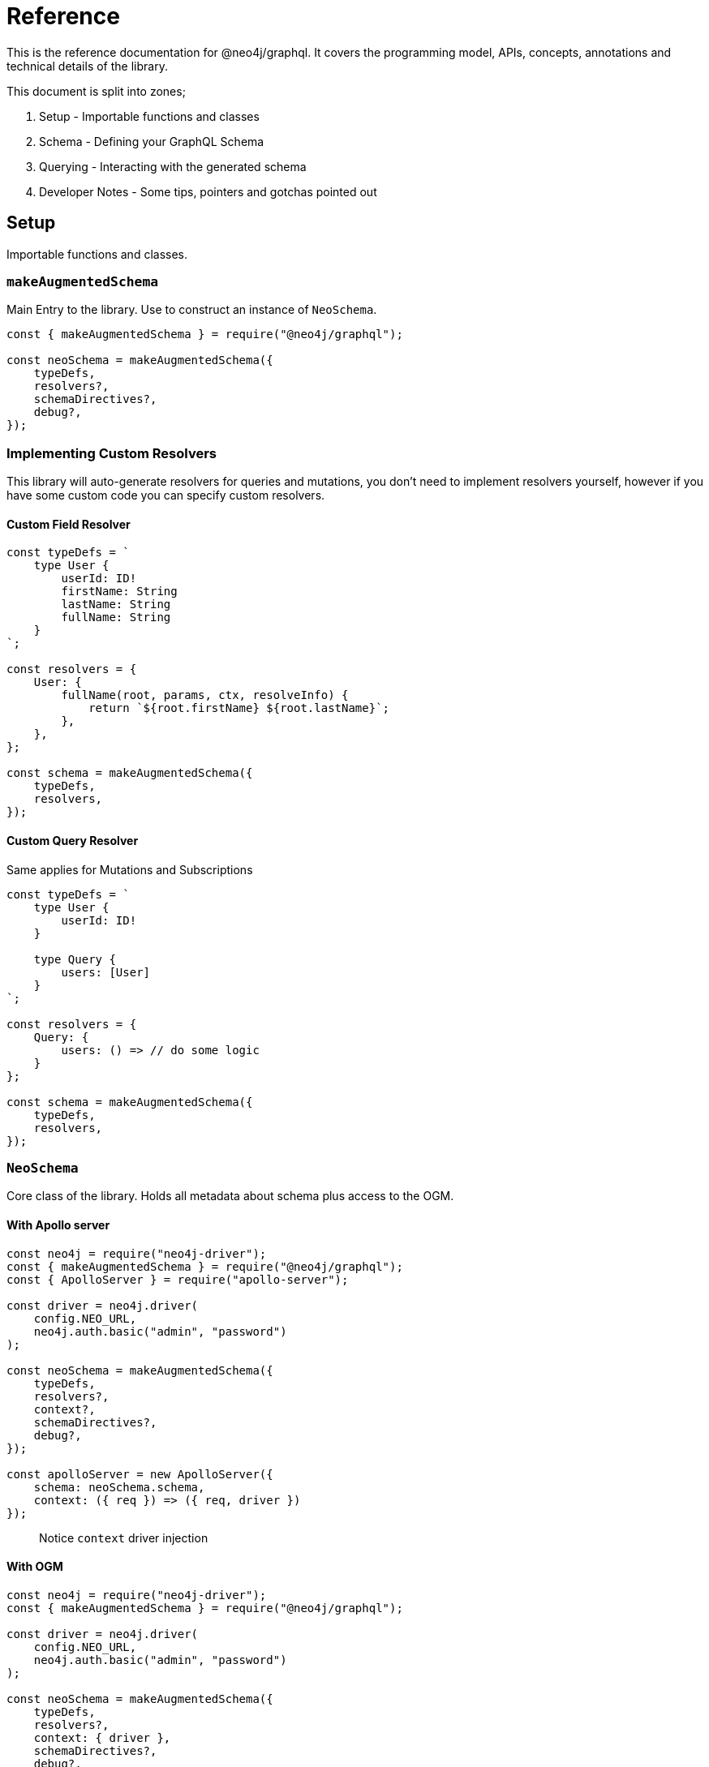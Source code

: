 [[reference]]
= Reference

This is the reference documentation for @neo4j/graphql.
It covers the programming model, APIs, concepts, annotations and technical details of the library.

This document is split into zones;

. Setup - Importable functions and classes
. Schema - Defining your GraphQL Schema
. Querying - Interacting with the generated schema
. Developer Notes - Some tips, pointers and gotchas pointed out


== Setup

Importable functions and classes.


=== `makeAugmentedSchema`

Main Entry to the library.
Use to construct an instance of `NeoSchema`.

[source, javascript]
----
const { makeAugmentedSchema } = require("@neo4j/graphql");

const neoSchema = makeAugmentedSchema({
    typeDefs,
    resolvers?,
    schemaDirectives?,
    debug?,
});
----


=== Implementing Custom Resolvers

This library will auto-generate resolvers for queries and mutations, you don't need to implement resolvers yourself, however if you have some custom code you can specify custom resolvers.


==== Custom Field Resolver

[source, javascript]
----
const typeDefs = `
    type User {
        userId: ID!
        firstName: String
        lastName: String
        fullName: String
    }
`;

const resolvers = {
    User: {
        fullName(root, params, ctx, resolveInfo) {
            return `${root.firstName} ${root.lastName}`;
        },
    },
};

const schema = makeAugmentedSchema({
    typeDefs,
    resolvers,
});
----


==== Custom Query Resolver

--
Same applies for Mutations and Subscriptions
--

[source, javascript]
----
const typeDefs = `
    type User {
        userId: ID!
    }

    type Query {
        users: [User]
    }
`;

const resolvers = {
    Query: {
        users: () => // do some logic
    }
};

const schema = makeAugmentedSchema({
    typeDefs,
    resolvers,
});
----


=== `NeoSchema`

Core class of the library.
Holds all metadata about schema plus access to the OGM.


==== With Apollo server

[source, javascript]
----
const neo4j = require("neo4j-driver");
const { makeAugmentedSchema } = require("@neo4j/graphql");
const { ApolloServer } = require("apollo-server");

const driver = neo4j.driver(
    config.NEO_URL,
    neo4j.auth.basic("admin", "password")
);

const neoSchema = makeAugmentedSchema({
    typeDefs,
    resolvers?,
    context?,
    schemaDirectives?,
    debug?,
});

const apolloServer = new ApolloServer({
    schema: neoSchema.schema,
    context: ({ req }) => ({ req, driver })
});
----

> Notice `context` driver injection

==== With OGM

[source, javascript]
----
const neo4j = require("neo4j-driver");
const { makeAugmentedSchema } = require("@neo4j/graphql");

const driver = neo4j.driver(
    config.NEO_URL,
    neo4j.auth.basic("admin", "password")
);

const neoSchema = makeAugmentedSchema({
    typeDefs,
    resolvers?,
    context: { driver },
    schemaDirectives?,
    debug?,
});

const Model = ogm.model("MODEL_NAME_HERE");

// await Model.find();
// await Model.create();
// await Model.update();
// await Model.delete();
----

> Notice `context` driver injection


=== OGM
Common applications won't just expose a single API. On the same instance as the GraphQL API there may be; scheduled jobs, authentication, migrations and not to forget any custom logic in the resolvers themselves. We expose a OGM(Object Graph Model) on top of the pre-existing GraphQL work and abstractions. Generate your normal GraphQL schema & use the exposed .model method to receive an instance of a model.

[source, javascript]
----
import { OGM } from "@neo4j/graphql";
import * as neo4j from "neo4j/driver";

const typeDefs = `
   type Genre {
      name: String
   }

   type Movie {
      id: String
      name: String
      genres: [Genre] @relationship(type: "HAS_GENRE", direction: "OUT")
    }
`;

const driver = neo4j.driver(
    "bolt://localhost:7687",
    neo4j.auth.basic("admin", "password")
);

const ogm = new OGM({
    typeDefs,
    driver,
});

const Movie = ogm.model("Movie"); // Hi I am your model

await Movie.find({ where: { id: "123" } });
// Nested Mutations
await Movie.create({
    input: [
        {
            title: "Saw",
            genres: { create: [{ name: "Horror" }] },
        },
    ],
});
----

You can call the following on the model;

. find
. create
. delete
. update

Each method maps to the underlying generated Query or Mutation for that Model.

==== Selection Set 
This is a GraphQL specific term. When you preform a query you have the operation;

[source, graphql]
----
query {
    myOperation
}
----

And you also have a Selection Set;

[source, graphql]
----
query {
    myOperation {
        # Selection Set start
        id
        name
    } # Selection Set end
}
----

When using the OGM we do not want users providing a selections sets... Doing so would make the OGM feel more like querying the GraphQL Schema when the OGM is designed as an abstraction ontop of it. To combat this we do Autogenerated Selection Sets. Given a Node;

[source, graphql]
----
type Node {
    id: ID
    name: String
    relation: [Node] @relationship(...)
    customCypher: [Node] @cypher(...)
}
----

We pre-generate a pre-defined selection set. We don't include any relationships or cypher fields, as they could be computationally expensive. Given the above Node the auto pre-defined selection set would be;

[source, graphql]
----
{
    id
    name
}
----

This means that by default, querying for Node(s), you would only get the `.id` and `.name` properties returned. If you want to select more you can either define a selection set at execution time or as a static on the Model;

=====  Selection set at execution time

[source, javascript]
----
const typeDefs = `
    type Node {
        id: ID
        name: String
        relation: [Node] @relationship(...)
        customCypher: [Node] @cypher(...)
    }
`;

const neoSchema = makeAugmentedSchema({ typeDefs, context: { driver } });

const Node = ogm.model("Node");

const selectionSet = `
    {
        id
        name
        relation {
            id
            name
        }
        customCypher {
            id
            name
        }
    }
`;

const movies = await Node.find({ selectionSet });
----

=====  Selection set as a static

[source, javascript]
----
const typeDefs = `
    type Node {
        id: ID
        name: String
        relation: [Node] @relationship(...)
        customCypher: [Node] @cypher(...)
    }
`;

const neoSchema = makeAugmentedSchema({ typeDefs, context: { driver } });

const Node = ogm.model("Node");

const selectionSet = `
    {
        id
        name
        relation {
            id
            name
        }
        customCypher {
            id
            name
        }
    }
`;

Node.setSelectionSet(selectionSet);
----

=== `translate`

Used to translate the `resolveInfo` object of a custom resolver into cypher and params. Only to be used on custom/overridden resolvers. Using this function can act as both a pre and post mechanism for your resolvers.

[source, javascript]
----
const { makeAugmentedSchema, translate } = require("@neo4j/neo4j-graphql");

const typeDefs = `
    type User {
        name: String
    }
`;

const resolvers = {
    Query: {
        users: (root, args, context, resolveInfo) => {
            // pre
            const [cypher, params] = translate({
                context,
                resolveInfo,
            });
            // post
        },
    },
};

const neoSchema = makeAugmentedSchema({ typeDefs, resolvers });
----


== Schema

Defining your GraphQL Schema.

=== Nodes

To represent a node in the GraphQL schema use the `type` definition;

[source, graphql]
----
type Node {
    id: ID
}
----


=== Relationships

To represent a relationship between two nodes use the `@relationship` directive;

[source, graphql]
----
type Node {
    id: ID
    related: [Node] @relationship(type: "RELATED", direction: "OUT")
}
----

=== `@cypher`

GraphQL schema directive that can be used to bind a GraphQL field to the results of a Cypher query.
For example, let's add a field `similarMovies` to our Movie which is bound to a Cypher query to find other movies with an overlap of actors;

[source, graphql]
----
type Actor {
    actorId: ID!
    name: String
    movies: [Movie] @relationship(type: "ACTED_IN", direction: "OUT")
}

type Movie {
    movieId: ID!
    title: String
    description: String
    year: Int
    actors(limit: Int = 10): [Actor]
        @relationship(type: "ACTED_IN", direction: "IN")
    similarMovies(limit: Int = 10): [Movie]
        @cypher(
            statement: """
            MATCH (this)<-[:ACTED_IN]-(:Actor)-[:ACTED_IN]->(rec:Movie)
            WITH rec, COUNT(*) AS score ORDER BY score DESC
            RETURN rec LIMIT $limit
            """
        )
}
----

As well as fields on types you can also define a custom `@cypher` directive on a custom Query or Mutation;

[source, graphql]
----
type Actor {
    actorId: ID!
    name: String
}

type Query {
    allActors: [Actor]
        @cypher(
            statement: """
            MATCH (a:Actor)
            RETURN a
            """
        )
}
----


==== Statement Globals

Global variables available inside the `@cypher` statement.

. `this` - bound to the currently resolved node
. `jwt` - decoded JWT or `{}`

==== Returning from the cypher statement

You must return a single value representing corresponding type;

_Primitives_

[source, graphql]
----
type Query {
    randomNumber: Int @cypher(statement: "RETURN rand()") ## ✅ Supported
}
----

_Nodes_

[source, graphql]
----
type Query {
    users: [User]
        @cypher(
            statement: """
            MATCH (u:User)
            RETURN u
            """
        ) ## ✅ Supported
}
----

_Objects_

[source, graphql]
----
type User {
    id
}

type Query {
    users: [User] @cypher(statement: """
        MATCH (u:User)
        RETURN {
            id: u.id
        }
    """) ## ✅ Supported
}
----

_Multiple Rows_ ❌

[source, graphql]
----
type User {
    id
}

type Query {
    users: [User] @cypher(statement: """
        MATCH (u:User)-[:HAS_POST]->(p:Post)
        RETURN u, p
    """) ## ❌ Not Supported
}
----


=== `@auth`

Once specified it will ‘wrap’ generated Queries & Mutations, interacting with an incoming JWT, adding predicates to the generated cypher.

==== Setup

This implementation only accepts JWT's in the request. You can use ENV `JWT_SECRET` to specificity the JWT secret and use `JWT_NO_VERIFY=true` to disable the verification of the JWT, handy for development. The accepted token type should be Bearer where the header should be authorization.

_Example HTTP Request_

[source]
----
POST / HTTP/1.1
authorization: Bearer eyJhbGciOiJIUzI1NiIsInR5cCI6IkpXVCJ9.eyJzdWIiOiIxMjM0NTY3ODkwIiwibmFtZSI6IkpvaG4gRG9lIiwiaWF0IjoxNTE2MjM5MDIyLCJyb2xlcyI6WyJ1c2VyX2FkbWluIiwicG9zdF9hZG1pbiIsImdyb3VwX2FkbWluIl19.IY0LWqgHcjEtOsOw60mqKazhuRFKroSXFQkpCtWpgQI
content-type: application/json
----

⚠ You will need to inject the request object into the context before you can use auth. Here is an example using Apollo Sever.

[source, javascript]
----
const neoSchema = makeAugmentedSchema({});

const server = new ApolloServer({
    schema: neoSchema.schema,
    context: ({ req }) => ({ req }),
});
----


==== Placement

[source]
----
type User @auth() { // ✅ here is fine
    name: String
}
----

[source]
----
type User {
    name: String @auth() // ❌ not here
}
----

[source]
----
type User {
    posts: [Post] @relationship(...) @auth() // ❌ not here
}
----

[source]
----
type User @auth() @auth() { // ⚠ Only the first one will be used
    name: String
}
----


==== `rules`

The only, required, parameter as part of the directive. Each rule allows you to specify the following properties;

[source, ts]
----
rules: {
    operations: ("create" | "read" | "update" | "delete" | "connect" | "disconnect")[];
    roles?: string[];
    isAuthenticated?: boolean
    allow?: any | "*";
    bind?: any | "*";
}[]
----


==== `operations`

Array of either `"create" | "read" | "update" | "delete" | "connect" | "disconnect"` the corresponding `allow`, `bind` and `roles` will be checked on each subsequent operation.

==== `roles`

Array of strings to be checked against the JWT roles.

[source, graphql]
----
type User @auth(rules: [{ operations: ["update"], roles: ["admin"] }]) {
    id: ID
    name: String
}
----


==== `isAuthenticated`

A boolean to specify if the user should have a valid JWT on specified operations. It only really makes sense to have this as true and setting to false is for semantics only;

[source, graphql]
----
type User
    @auth(
        rules: [{ operations: ["create", "update"], isAuthenticated: true }]
    ) {
    id: ID
    name: String
}
----


==== `allow`

`allow` is a map used to compare a property on the incoming JTW against a property on a node. Allow is called before matching a node, this includes updating, deleting and projecting. Given the following `auth` users can only update there own node;

[source, graphql]
----
type User
    @auth(
        rules: [
            {
                operations: ["update"]
                allow: { id: "sub" } ## sub being 'jwt.sub'
            }
        ]
    ) {
    id: ID
    username: String
}
----

You can traverse relationships in the directive to satisfy complex authorization 'questions' such as; "grant update access to all moderators of a post";

[source, graphql]
----
type User {
    id: ID!
    username: String!
}

type Post
    @auth(
        rules: [
            {
                allow: [{ moderator: { id: "sub" } }] # "sub" being "req.jwt.sub"
                operations: ["update"]
            }
        ]
    ) {
    id: ID!
    title: String!
    moderator: User @relationship(type: "MODERATES_POST", direction: "IN")
}
----

=== `@exclude`

This directive can be used to tell `makeAugmentedSchema` to skip the automatic generation of the Query or Mutations for a certain type.


==== `operations`

The only (and required) argument for this directive. Its value must either be an array containing a subset of strings from `["read", "create", "update", "delete"]`, or the string `"*"` if you wish to skip the generation of the Query and all Mutations for a particular type.


==== Examples

To disable Query generation:

[source, graphql]
----
type User @exclude(operations: ["read"]) {
    name: String
}
----

To disable single Mutation generation:

[source, graphql]
----
type User @exclude(operations: ["create"]) {
    name: String
}
----

To disable multiple Mutation generation:

[source, graphql]
----
type User @exclude(operations: ["create", "delete"]) {
    name: String
}
----

To disable all automatic Query and Mutation generation:

[source, graphql]
----
type User @exclude(operations: "*") {
    name: String
}
----

> Exclude will not effect OGM methods.

=== `DateTime`

ISO datetime string stored as a [`datetime`](https://neo4j.com/docs/cypher-manual/current/functions/temporal/#functions-datetime) temporal type.

[source, graphql]
----
type User {
    createdAt: DateTime
}
----

=== `@autogenerate`

==== ID's 
If the directive is specified and not provided on create will use the [database to generate a uuid](https://neo4j.com/docs/cypher-manual/current/functions/scalar/#functions-randomuuid).

[source, graphql]
----
type User {
    id: ID! @autogenerate
    username: String!
}
----

==== Timestamps

If you place the `@autogenerate` directive on a DateTime it will, on specified `operations`, append a [`datetime`](https://neo4j.com/docs/cypher-manual/current/functions/temporal/#functions-datetime) property to the node.


[source, graphql]
----
type User {
    id: ID! @autogenerate
    createdAt: DateTime! @autogenerate(operations: ["create"])
    updatedAt: DateTime! @autogenerate(operations: ["update"])
}
----

== Querying

Interacting with the generated schema. For the purposes of this section we will use the following schema;

[source, graphql]
----
type Post {
    id: ID! @autogenerated
    content: String!
    creator: User @relationship(type: "HAS_POST", direction: "IN")
}

type User {
    id: ID! @autogenerate
    name: String
    posts: [Post] @relationship(type: "HAS_POST", direction: "OUT")
}
----

You are highly encouraged to 'spin up' a playground and experiment will the full generated schema. You can also checkout the [TCK test's](https://github.com/neo4j/graphql/tree/master/packages/graphql/tests/tck/tck-test-files) for more a detailed view.


=== Reading

[source, graphql]
----
query {
    users {
        id
        name
    }
}
----

==== Reading with OGM

[source, javascript]
----
const User = ogm.model("User");

const users = await User.find();
----


=== Reading Relationships

[source, graphql]
----
query {
    users {
        posts {
            content
        }
    }
}
----

==== Reading Relationships with OGM

[source, javascript]
----
const User = ogm.model("User");

const selectionSet = `
    {
        posts {
            content
        }
    }
`;

const users = await User.find({
    selectionSet,
});
----

=== Filtering

> Checkout [TCK](https://github.com/neo4j/graphql/blob/master/packages/graphql/tests/tck/tck-test-files/cypher-advanced-filtering.md) for more advanced querying.

Use the `where` argument;

[source, graphql]
----
query {
    users(where: { id: "123" }) {
        id
        name
    }
}
----

=== Filtering Relationships

Use the `where` argument, on the field;

[source, graphql]
----
query {
    users {
        id
        name
        posts(where: { id: "123" }) {
            content
        }
    }
}
----

=== Sorting

Sort using the `options` argument;

[source, graphql]
----
query {
    users(options: { sort: createdAt_DESC }) {
        id
        name
        createdAt
    }
}
----

=== Sorting Relationships

Sort using the `options` argument, on the field;

[source, graphql]
----
query {
    users {
        id
        name
        posts(options: { sort: createdAt_DESC }) {
            content
        }
    }
}
----

=== Limiting

Limit using the `options` argument;

[source, graphql]
----
query {
    users(options: { limit: 10 }) {
        id
        name
        createdAt
    }
}
----

=== Limiting Relationships

Limit using the `options` argument, on the field;

[source, graphql]
----
query {
    users {
        id
        name
        posts(options: { limit: 10 }) {
            content
        }
    }
}
----

=== Skipping

Limit using the `options` argument;

[source, graphql]
----
query {
    users(options: { skip: 10 }) {
        id
        name
        createdAt
    }
}
----

=== Skipping Relationships

Limit using the `options` argument, on the field;

[source, graphql]
----
query {
    users {
        id
        name
        posts(options: { skip: 10 }) {
            content
        }
    }
}
----

=== Creating

[source, graphql]
----
mutation {
    createUsers(input: [{ name: "dan" }]) {
        users {
            id
            name
        }
    }
}
----

==== Creating with OGM

[source, javascript]
----
const User = ogm.model("User");

const { users } = await User.create({ input: [{ name: "dan" }] });
----

=== Creating a relationship (Create Mutation)

[source, graphql]
----
mutation {
    createUsers(
        input: [
            {
                name: "dan"
                posts: { create: [{ content: "cool nested mutations" }] }
            }
        ]
    ) {
        users {
            id
            name
        }
    }
}
----

=== Connecting a relationship (Create Mutation)

[source, graphql]
----
mutation {
    createUsers(
        input: [
            {
                name: "dan"
                posts: {
                    connect: { where: { content: "cool nested mutations" } }
                }
            }
        ]
    ) {
        users {
            id
            name
        }
    }
}
----

=== Updating

[source, graphql]
----
mutation {
    updateUsers(where: { name: "dan" }, update: { name: "dan" }) {
        users {
            id
            name
        }
    }
}
----

==== Updating with OGM

[source, javascript]
----
const User = ogm.model("User");

const { users } = await User.update({
    where: { name: "dan" },
    update: { name: "dan" },
});
----

=== Creating a relationship (Update Mutation)

[source, graphql]
----
mutation {
    updateUsers(
        where: { name: "dan" }
        create: { posts: [{ content: "cool nested mutations" }] }
    ) {
        users {
            id
            name
        }
    }
}
----

=== Connecting a relationship (Update Mutation)

[source, graphql]
----
mutation {
    updateUsers(
        where: { name: "dan" }
        connect: { posts: { where: { content: "cool nested mutations" } } }
    ) {
        users {
            id
            name
        }
    }
}
----

=== Disconnecting a relationship

[source, graphql]
----
mutation {
    updateUsers(
        where: { name: "dan" }
        disconnect: { posts: { where: { content: "cool nested mutations" } } }
    ) {
        users {
            id
            name
        }
    }
}
----

=== Deleting

[source, graphql]
----
mutation {
    deleteUsers(where: { name: "dan" }) {
        nodesDeleted
    }
}
----

==== Deleting with OGM

[source, javascript]
----
const User = ogm.model("User");

await User.delete({
    where: { name: "dan" },
});
----

== Developer notes

Some tips, pointers and gotchas pointed out

=== Large mutations

There is no lie that nested mutations are very powerful. We have to generate complex cypher to provide the abstractions such as `connect` and `disconnect`. Due to the complexity and size of the cypher we generate its not advised to abuse it. Using the Generated GraphQL schema, If you were to attempt the creation of say one hundred nodes and relations at once Neo4j may throw memory errors. This is simply because of the size of the cypher we generate. If you need to do large edits to the graph you may be better using cypher directly, that being said the abstraction's provided should be fine for most use cases.

> If memory issues are a regular occurrence. You can edit the `dbms.memory.heap.max_size` in the DBMS settings

=== Precision Loss

We currently wrap the Int and Float scalars and pass them through to the database accordingly. One caveat here is that Neo4j Integers are 64-bit and JS numbers are only 53-bit, so there's potential precision loss here, not to mention that GraphQL Int's are only 32-bit: http://spec.graphql.org/June2018/#sec-Int. **We only support 32-bit integers because of the GraphQL limit.**
